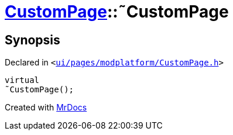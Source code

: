 [#CustomPage-2destructor]
= xref:CustomPage.adoc[CustomPage]::&tilde;CustomPage
:relfileprefix: ../
:mrdocs:


== Synopsis

Declared in `&lt;https://github.com/PrismLauncher/PrismLauncher/blob/develop/launcher/ui/pages/modplatform/CustomPage.h#L55[ui&sol;pages&sol;modplatform&sol;CustomPage&period;h]&gt;`

[source,cpp,subs="verbatim,replacements,macros,-callouts"]
----
virtual
&tilde;CustomPage();
----



[.small]#Created with https://www.mrdocs.com[MrDocs]#
